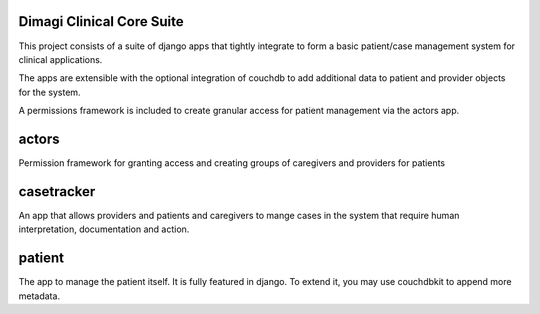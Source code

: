 Dimagi Clinical Core Suite
==========================

This project consists of a suite of django apps that tightly integrate to form a basic patient/case management system for clinical applications.

The apps are extensible with the optional integration of couchdb to add additional data to patient and provider objects for the system.

A permissions framework is included to create granular access for patient management via the actors app.

actors
======

Permission framework for granting access and creating groups of caregivers and providers for patients

casetracker
===========

An app that allows providers and patients and caregivers to mange cases in the system that require human interpretation, documentation and action.

patient
=======

The app to manage the patient itself.  It is fully featured in django.  To extend it, you may use couchdbkit to append more metadata.



